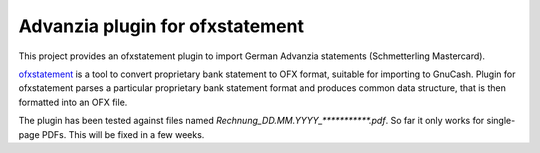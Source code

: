 ~~~~~~~~~~~~~~~~~~~~~~~~~~~~~~~~
Advanzia plugin for ofxstatement
~~~~~~~~~~~~~~~~~~~~~~~~~~~~~~~~

This project provides an ofxstatement plugin to import German Advanzia statements (Schmetterling Mastercard).

`ofxstatement`_ is a tool to convert proprietary bank statement to OFX format,
suitable for importing to GnuCash. Plugin for ofxstatement parses a
particular proprietary bank statement format and produces common data
structure, that is then formatted into an OFX file.

.. _ofxstatement: https://github.com/kedder/ofxstatement

The plugin has been tested against files named `Rechnung_DD.MM.YYYY_***********.pdf`.
So far it only works for single-page PDFs. This will be fixed in a few weeks.
